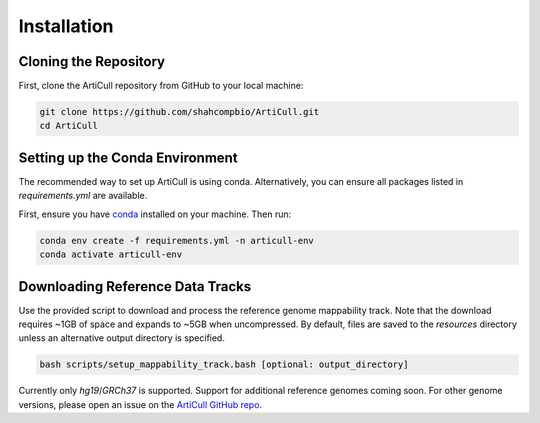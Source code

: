 Installation
============

Cloning the Repository
----------------------

First, clone the ArtiCull repository from GitHub to your local machine:

.. code-block:: bash

    git clone https://github.com/shahcompbio/ArtiCull.git
    cd ArtiCull

Setting up the Conda Environment
--------------------------------

The recommended way to set up ArtiCull is using conda. Alternatively, you can ensure all packages listed in `requirements.yml` are available.

First, ensure you have `conda <https://docs.conda.io/en/latest/>`_ installed on your machine. Then run:

.. code-block:: bash

    conda env create -f requirements.yml -n articull-env
    conda activate articull-env

Downloading Reference Data Tracks
------------------------------

Use the provided script to download and process the reference genome mappability track. Note that the download requires ~1GB of space and expands to ~5GB when uncompressed.
By default, files are saved to the `resources` directory unless an alternative output directory is specified.

.. code-block:: bash

    bash scripts/setup_mappability_track.bash [optional: output_directory]

Currently only `hg19`/`GRCh37` is supported. Support for additional reference genomes coming soon. For other genome versions, please open an issue on the `ArtiCull GitHub repo <https://github.com/shahcompbio/ArtiCull/issues>`_.